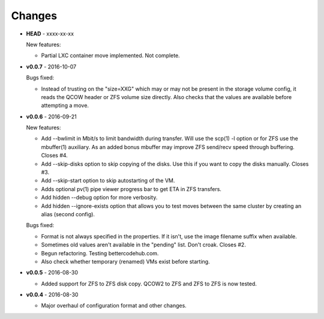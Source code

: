 Changes
-------

* **HEAD** - xxxx-xx-xx

  New features:

  - Partial LXC container move implemented. Not complete.

* **v0.0.7** - 2016-10-07

  Bugs fixed:

  - Instead of trusting on the "size=XXG" which may or may not be
    present in the storage volume config, it reads the QCOW header or
    ZFS volume size directly. Also checks that the values are available
    before attempting a move.

* **v0.0.6** - 2016-09-21

  New features:

  - Add --bwlimit in Mbit/s to limit bandwidth during transfer. Will use
    the scp(1) -l option or for ZFS use the mbuffer(1) auxiliary. As an
    added bonus mbuffer may improve ZFS send/recv speed through
    buffering. Closes #4.
  - Add --skip-disks option to skip copying of the disks. Use this if
    you want to copy the disks manually. Closes #3.
  - Add --skip-start option to skip autostarting of the VM.
  - Adds optional pv(1) pipe viewer progress bar to get ETA in ZFS
    transfers.
  - Add hidden --debug option for more verbosity.
  - Add hidden --ignore-exists option that allows you to test moves
    between the same cluster by creating an alias (second config).

  Bugs fixed:

  - Format is not always specified in the properties. If it isn't, use
    the image filename suffix when available.
  - Sometimes old values aren't available in the "pending" list. Don't croak.
    Closes #2.
  - Begun refactoring. Testing bettercodehub.com.
  - Also check whether temporary (renamed) VMs exist before starting.

* **v0.0.5** - 2016-08-30

  - Added support for ZFS to ZFS disk copy. QCOW2 to ZFS and ZFS to ZFS
    is now tested.

* **v0.0.4** - 2016-08-30

  - Major overhaul of configuration format and other changes.
